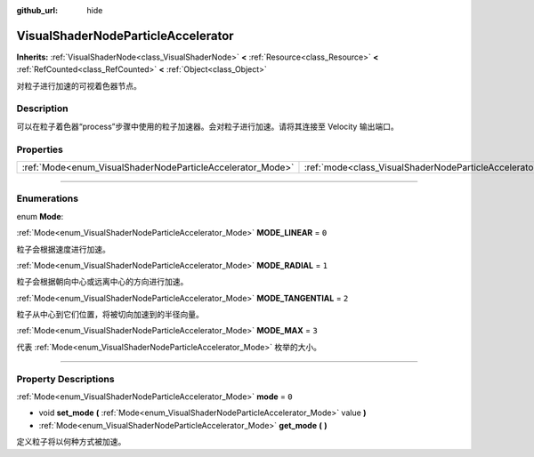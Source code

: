 :github_url: hide

.. DO NOT EDIT THIS FILE!!!
.. Generated automatically from Godot engine sources.
.. Generator: https://github.com/godotengine/godot/tree/master/doc/tools/make_rst.py.
.. XML source: https://github.com/godotengine/godot/tree/master/doc/classes/VisualShaderNodeParticleAccelerator.xml.

.. _class_VisualShaderNodeParticleAccelerator:

VisualShaderNodeParticleAccelerator
===================================

**Inherits:** :ref:`VisualShaderNode<class_VisualShaderNode>` **<** :ref:`Resource<class_Resource>` **<** :ref:`RefCounted<class_RefCounted>` **<** :ref:`Object<class_Object>`

对粒子进行加速的可视着色器节点。

.. rst-class:: classref-introduction-group

Description
-----------

可以在粒子着色器“process”步骤中使用的粒子加速器。会对粒子进行加速。请将其连接至 Velocity 输出端口。

.. rst-class:: classref-reftable-group

Properties
----------

.. table::
   :widths: auto

   +------------------------------------------------------------+----------------------------------------------------------------------+-------+
   | :ref:`Mode<enum_VisualShaderNodeParticleAccelerator_Mode>` | :ref:`mode<class_VisualShaderNodeParticleAccelerator_property_mode>` | ``0`` |
   +------------------------------------------------------------+----------------------------------------------------------------------+-------+

.. rst-class:: classref-section-separator

----

.. rst-class:: classref-descriptions-group

Enumerations
------------

.. _enum_VisualShaderNodeParticleAccelerator_Mode:

.. rst-class:: classref-enumeration

enum **Mode**:

.. _class_VisualShaderNodeParticleAccelerator_constant_MODE_LINEAR:

.. rst-class:: classref-enumeration-constant

:ref:`Mode<enum_VisualShaderNodeParticleAccelerator_Mode>` **MODE_LINEAR** = ``0``

粒子会根据速度进行加速。

.. _class_VisualShaderNodeParticleAccelerator_constant_MODE_RADIAL:

.. rst-class:: classref-enumeration-constant

:ref:`Mode<enum_VisualShaderNodeParticleAccelerator_Mode>` **MODE_RADIAL** = ``1``

粒子会根据朝向中心或远离中心的方向进行加速。

.. _class_VisualShaderNodeParticleAccelerator_constant_MODE_TANGENTIAL:

.. rst-class:: classref-enumeration-constant

:ref:`Mode<enum_VisualShaderNodeParticleAccelerator_Mode>` **MODE_TANGENTIAL** = ``2``

粒子从中心到它们位置，将被切向加速到的半径向量。

.. _class_VisualShaderNodeParticleAccelerator_constant_MODE_MAX:

.. rst-class:: classref-enumeration-constant

:ref:`Mode<enum_VisualShaderNodeParticleAccelerator_Mode>` **MODE_MAX** = ``3``

代表 :ref:`Mode<enum_VisualShaderNodeParticleAccelerator_Mode>` 枚举的大小。

.. rst-class:: classref-section-separator

----

.. rst-class:: classref-descriptions-group

Property Descriptions
---------------------

.. _class_VisualShaderNodeParticleAccelerator_property_mode:

.. rst-class:: classref-property

:ref:`Mode<enum_VisualShaderNodeParticleAccelerator_Mode>` **mode** = ``0``

.. rst-class:: classref-property-setget

- void **set_mode** **(** :ref:`Mode<enum_VisualShaderNodeParticleAccelerator_Mode>` value **)**
- :ref:`Mode<enum_VisualShaderNodeParticleAccelerator_Mode>` **get_mode** **(** **)**

定义粒子将以何种方式被加速。

.. |virtual| replace:: :abbr:`virtual (This method should typically be overridden by the user to have any effect.)`
.. |const| replace:: :abbr:`const (This method has no side effects. It doesn't modify any of the instance's member variables.)`
.. |vararg| replace:: :abbr:`vararg (This method accepts any number of arguments after the ones described here.)`
.. |constructor| replace:: :abbr:`constructor (This method is used to construct a type.)`
.. |static| replace:: :abbr:`static (This method doesn't need an instance to be called, so it can be called directly using the class name.)`
.. |operator| replace:: :abbr:`operator (This method describes a valid operator to use with this type as left-hand operand.)`
.. |bitfield| replace:: :abbr:`BitField (This value is an integer composed as a bitmask of the following flags.)`
